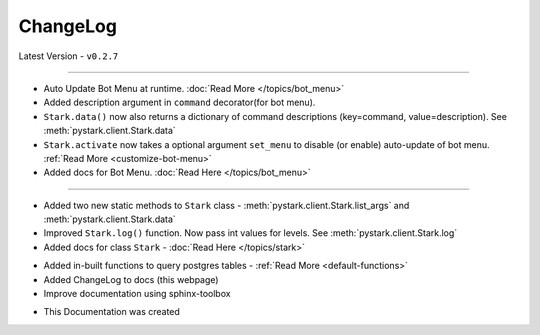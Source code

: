 ChangeLog
=========

Latest Version - ``v0.2.7``

------------------

.. confval:: v0.2.7

- Auto Update Bot Menu at runtime. :doc:`Read More </topics/bot_menu>`
- Added description argument in ``command`` decorator(for bot menu).
- ``Stark.data()`` now also returns a dictionary of command descriptions (key=command, value=description). See :meth:`pystark.client.Stark.data`
- ``Stark.activate`` now takes a optional argument ``set_menu`` to disable (or enable) auto-update of bot menu. :ref:`Read More <customize-bot-menu>`
- Added docs for Bot Menu. :doc:`Read Here </topics/bot_menu>`

------------------

.. confval:: v0.2.6

- Added two new static methods to ``Stark`` class - :meth:`pystark.client.Stark.list_args` and :meth:`pystark.client.Stark.data`
- Improved ``Stark.log()`` function. Now pass int values for levels. See :meth:`pystark.client.Stark.log`
- Added docs for class ``Stark`` - :doc:`Read Here </topics/stark>`


.. confval:: v0.2.5

- Added in-built functions to query postgres tables - :ref:`Read More <default-functions>`
- Added ChangeLog to docs (this webpage)
- Improve documentation using sphinx-toolbox


.. confval:: v0.2.4

- This Documentation was created
